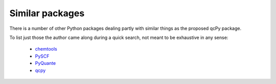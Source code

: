 Similar packages
================

There is a number of other Python packages dealing partly with similar things as the proposed qcPy package.

To list just those the author came along during a quick search, not meant to be exhaustive in any sense:

  * `chemtools <https://chemtools.readthedocs.io/en/latest/>`_
  * `PySCF <https://sunqm.github.io/pyscf/index.html>`_
  * `PyQuante <http://pyquante.sourceforge.net/>`_
  * `qcpy <https://github.com/peterspackman/qcpy>`_

